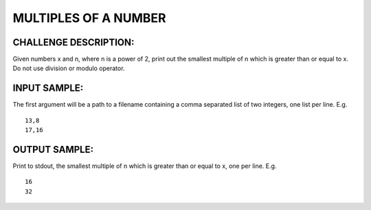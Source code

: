 MULTIPLES OF A NUMBER
=====================

CHALLENGE DESCRIPTION:
----------------------

Given numbers x and n, where n is a power of 2, print out the smallest multiple
of n which is greater than or equal to x. Do not use division or modulo
operator.

INPUT SAMPLE:
-------------

The first argument will be a path to a filename containing a comma separated
list of two integers, one list per line. E.g.
::

   13,8
   17,16

OUTPUT SAMPLE:
--------------

Print to stdout, the smallest multiple of n which is greater than or equal to
x, one per line. E.g.
::

   16
   32
